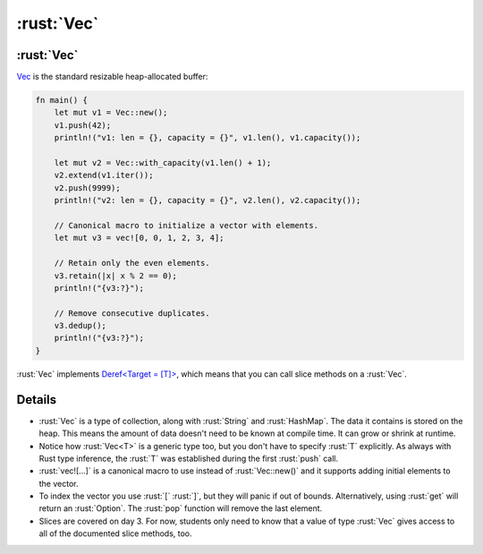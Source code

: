 =========
:rust:`Vec`
=========

---------
:rust:`Vec`
---------

`Vec <https://doc.rust-lang.org/std/vec/struct.Vec.html>`__ is the
standard resizable heap-allocated buffer:

.. code:: rust

   fn main() {
       let mut v1 = Vec::new();
       v1.push(42);
       println!("v1: len = {}, capacity = {}", v1.len(), v1.capacity());

       let mut v2 = Vec::with_capacity(v1.len() + 1);
       v2.extend(v1.iter());
       v2.push(9999);
       println!("v2: len = {}, capacity = {}", v2.len(), v2.capacity());

       // Canonical macro to initialize a vector with elements.
       let mut v3 = vec![0, 0, 1, 2, 3, 4];

       // Retain only the even elements.
       v3.retain(|x| x % 2 == 0);
       println!("{v3:?}");

       // Remove consecutive duplicates.
       v3.dedup();
       println!("{v3:?}");
   }

:rust:`Vec` implements
`Deref<Target = [T]> <https://doc.rust-lang.org/std/vec/struct.Vec.html#deref-methods-%5BT%5D>`__,
which means that you can call slice methods on a :rust:`Vec`.

.. raw:: html

---------
Details
---------

-  :rust:`Vec` is a type of collection, along with :rust:`String` and
   :rust:`HashMap`. The data it contains is stored on the heap. This means
   the amount of data doesn't need to be known at compile time. It can
   grow or shrink at runtime.
-  Notice how :rust:`Vec<T>` is a generic type too, but you don't have to
   specify :rust:`T` explicitly. As always with Rust type inference, the
   :rust:`T` was established during the first :rust:`push` call.
-  :rust:`vec![...]` is a canonical macro to use instead of :rust:`Vec::new()`
   and it supports adding initial elements to the vector.
-  To index the vector you use :rust:`[` :rust:`]`, but they will panic if out
   of bounds. Alternatively, using :rust:`get` will return an :rust:`Option`.
   The :rust:`pop` function will remove the last element.
-  Slices are covered on day 3. For now, students only need to know that
   a value of type :rust:`Vec` gives access to all of the documented slice
   methods, too.

.. raw:: html

